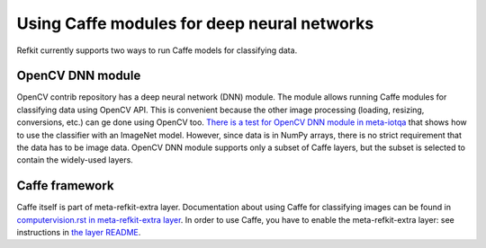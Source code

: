 Using Caffe modules for deep neural networks
############################################

Refkit currently supports two ways to run Caffe models for classifying
data.

OpenCV DNN module
=================

OpenCV contrib repository has a deep neural network (DNN) module. The
module allows running Caffe modules for classifying data using OpenCV
API. This is convenient because the other image processing (loading,
resizing, conversions, etc.) can ge done using OpenCV too. `There is a
test for OpenCV DNN module in meta-iotqa
<../../meta-iotqa/lib/oeqa/runtime/multimedia/opencv/opencv_dnn_1.py>`_
that shows how to use the classifier with an ImageNet model. However,
since data is in NumPy arrays, there is no strict requirement that the
data has to be image data. OpenCV DNN module supports only a subset of
Caffe layers, but the subset is selected to contain the widely-used
layers.

Caffe framework
===============

Caffe itself is part of meta-refkit-extra layer. Documentation about
using Caffe for classifying images can be found in `computervision.rst
in meta-refkit-extra layer
<../../meta-refkit-extra/doc/computervision.rst#example-2-recognizing-objects-in-images-using-caffenet>`_.
In order to use Caffe, you have to enable the meta-refkit-extra layer:
see instructions in `the layer README <../../meta-refkit-extra/doc/README>`_.
